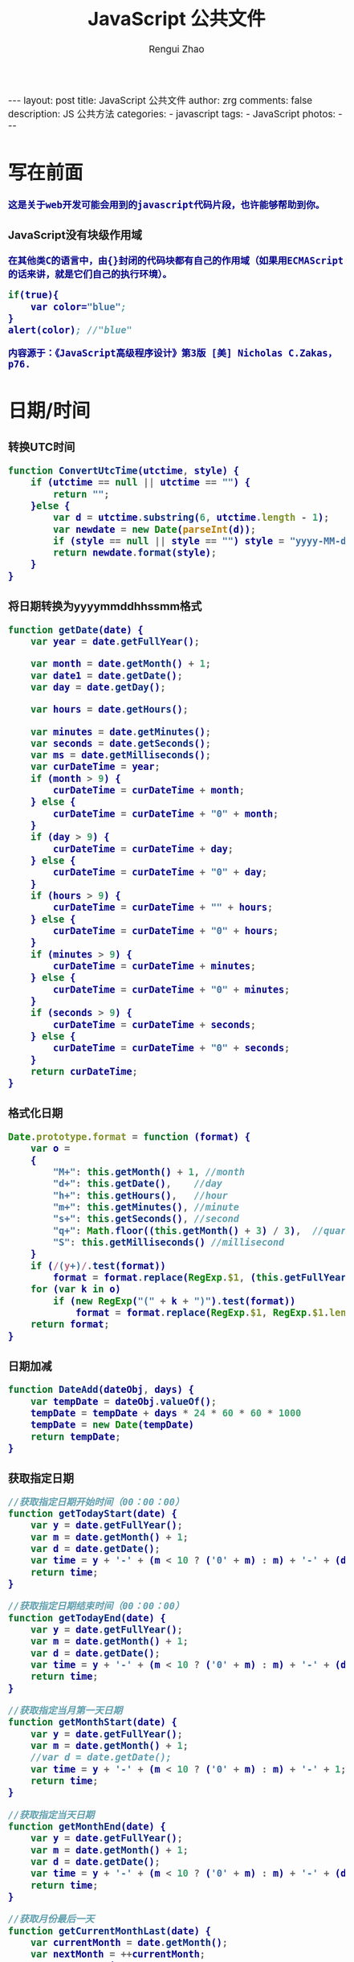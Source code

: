 #+TITLE:     JavaScript 公共文件 
#+AUTHOR:    Rengui Zhao
#+EMAIL:     zrg1390556487@gmail.com
#+LANGUAGE:  cn
#+OPTIONS:   H:3 num:nil toc:nil \n:nil @:t ::t |:t ^:nil -:t f:t *:t <:t
#+OPTIONS:   TeX:t LaTeX:t skip:nil d:nil todo:t pri:nil tags:not-in-toc
#+INFOJS_OPT: view:plain toc:t ltoc:t mouse:underline buttons:0 path:http://cs3.swfc.edu.cn/~20121156044/.org-info.js />
#+HTML_HEAD: <link rel="stylesheet" type="text/css" href="http://cs3.swfu.edu.cn/~20121156044/.org-manual.css" />
#+HTML_HEAD_EXTRA: <style>body {font-size:14pt} code {font-weight:bold;font-size:100%; color:darkblue}</style>
#+EXPORT_SELECT_TAGS: export
#+EXPORT_EXCLUDE_TAGS: noexport
#+LINK_UP:
#+LINK_HOME:
#+XSLT:

#+BEGIN_EXPORT html
---
layout: post
title: JavaScript 公共文件
author: zrg
comments: false
description: JS 公共方法
categories:
- javascript
tags:
- JavaScript
photos:
---
#+END_EXPORT

# (setq org-export-html-use-infojs nil)
# (setq org-export-html-style nil)

* 写在前面
: 这是关于web开发可能会用到的javascript代码片段，也许能够帮助到你。
*** JavaScript没有块级作用域
: 在其他类C的语言中，由{}封闭的代码块都有自己的作用域（如果用ECMAScript的话来讲，就是它们自己的执行环境）。                                           
#+BEGIN_SRC emacs-lisp                                                                                                                                
if(true){                                                                                                                                             
    var color="blue";                                                                                                                                 
}                                                                                                                                                     
alert(color); //"blue"                                                                                                                                
#+END_SRC
: 内容源于：《JavaScript高级程序设计》第3版 [美] Nicholas C.Zakas，p76.
* 日期/时间
*** 转换UTC时间
#+BEGIN_SRC js
function ConvertUtcTime(utctime, style) {
    if (utctime == null || utctime == "") {
    	return "";
    }else {
        var d = utctime.substring(6, utctime.length - 1);
        var newdate = new Date(parseInt(d));
        if (style == null || style == "") style = "yyyy-MM-dd hh:mm:ss";
        return newdate.format(style);
    }
}
#+END_SRC
*** 将日期转换为yyyymmddhhssmm格式
#+BEGIN_SRC js
function getDate(date) {
    var year = date.getFullYear();

    var month = date.getMonth() + 1;
    var date1 = date.getDate();
    var day = date.getDay();

    var hours = date.getHours();

    var minutes = date.getMinutes();
    var seconds = date.getSeconds();
    var ms = date.getMilliseconds();
    var curDateTime = year;
    if (month > 9) {
        curDateTime = curDateTime + month;
    } else {
        curDateTime = curDateTime + "0" + month;
    }
    if (day > 9) {
        curDateTime = curDateTime + day;
    } else {
        curDateTime = curDateTime + "0" + day;
    }
    if (hours > 9) {
        curDateTime = curDateTime + "" + hours;
    } else {
        curDateTime = curDateTime + "0" + hours;
    }
    if (minutes > 9) {
        curDateTime = curDateTime + minutes;
    } else {
        curDateTime = curDateTime + "0" + minutes;
    }
    if (seconds > 9) {
        curDateTime = curDateTime + seconds;
    } else {
        curDateTime = curDateTime + "0" + seconds;
    }
    return curDateTime;
}
#+END_SRC
*** 格式化日期
#+BEGIN_SRC js
Date.prototype.format = function (format) {
    var o =
    {
        "M+": this.getMonth() + 1, //month
        "d+": this.getDate(),    //day
        "h+": this.getHours(),   //hour
        "m+": this.getMinutes(), //minute
        "s+": this.getSeconds(), //second
        "q+": Math.floor((this.getMonth() + 3) / 3),  //quarter
        "S": this.getMilliseconds() //millisecond
    }
    if (/(y+)/.test(format))
        format = format.replace(RegExp.$1, (this.getFullYear() + "").substr(4 - RegExp.$1.length));
    for (var k in o)
        if (new RegExp("(" + k + ")").test(format))
            format = format.replace(RegExp.$1, RegExp.$1.length == 1 ? o[k] : ("00" + o[k]).substr(("" + o[k]).length));
    return format;
}
#+END_SRC
*** 日期加减
#+BEGIN_SRC js
function DateAdd(dateObj, days) {
    var tempDate = dateObj.valueOf();
    tempDate = tempDate + days * 24 * 60 * 60 * 1000
    tempDate = new Date(tempDate)
    return tempDate;
}
#+END_SRC
*** 获取指定日期
#+BEGIN_SRC js
//获取指定日期开始时间（00：00：00）
function getTodayStart(date) {
    var y = date.getFullYear();
    var m = date.getMonth() + 1;
    var d = date.getDate();
    var time = y + '-' + (m < 10 ? ('0' + m) : m) + '-' + (d < 10 ? ('0' + d) : d) + " 00:00:00";
    return time;
}

//获取指定日期结束时间（00：00：00）
function getTodayEnd(date) {
    var y = date.getFullYear();
    var m = date.getMonth() + 1;
    var d = date.getDate();
    var time = y + '-' + (m < 10 ? ('0' + m) : m) + '-' + (d < 10 ? ('0' + d) : d) + " 23:59:59";
    return time;
}

//获取指定当月第一天日期
function getMonthStart(date) {
    var y = date.getFullYear();
    var m = date.getMonth() + 1;
    //var d = date.getDate();
    var time = y + '-' + (m < 10 ? ('0' + m) : m) + '-' + 1;
    return time;
}

//获取指定当天日期
function getMonthEnd(date) {
    var y = date.getFullYear();
    var m = date.getMonth() + 1;
    var d = date.getDate();
    var time = y + '-' + (m < 10 ? ('0' + m) : m) + '-' + (d < 10 ? ('0' + d) : d);
    return time;
}

//获取月份最后一天
function getCurrentMonthLast(date) {
    var currentMonth = date.getMonth();
    var nextMonth = ++currentMonth;
    var nextMonthFirstDay = new Date(date.getFullYear(), nextMonth, 1);
    var oneDay = 1000 * 60 * 60 * 24;
    return new Date(nextMonthFirstDay - oneDay);
}
#+END_SRC
*** 计算日期差
#+BEGIN_SRC js
function getDateDiff(date1, date2) {
    var times = date2 - date1;
    var days = Math.floor(times / (1000 * 60 * 60 * 24));
    times = times - days * 1000 * 60 * 60 * 24;
    var hours = Math.floor(times / (1000 * 60 * 60));
    times = times - hours * 1000 * 60 * 60;
    var minus = Math.floor(times / 60000);
    times = times - minus * 60000;
    var secs = Math.floor(times / 6000);

    var ret = "";
    if (days > 0) {
        ret = days + "天" + hours + "时" + minus + "分" + secs + "秒";
    }
    else {
        if (hours > 0) ret = hours + "时";
        ret = ret + minus + "分" + secs + "秒";
    }
    return ret;
}
#+END_SRC
*** 倒计时
#+BEGIN_HTML emacs-lisp
<strong>剩余时间：</strong><span id="timer"></span>
#+END_HTML
#+BEGIN_SRC js
//倒计时 start
var time_end,time_now_server,time_now_client,time_end,time_server_client,timerID;
//截止时间
time_end = new Date('{$appraisal_points.stop_time|date="Y-m-d H:i:s",###}');
time_end=time_end.getTime();
//当前时间
time_now_server=new Date();
time_now_server=time_now_server.getTime();
time_now_client=new Date();
time_now_client=time_now_client.getTime();
time_server_client=time_now_server-time_now_client;
setTimeout("show_time()",1000);
//显示时间函数
function show_time()
{
    Var timer = document.getElementById("timer");
    if(!timer){
        return ;
    }
    timer.innerHTML =time_server_client;

    var time_now,time_distance,str_time;
    var int_day,int_hour,int_minute,int_second;
    var time_now=new Date();
    time_now=time_now.getTime()+time_server_client;
    time_distance=time_end-time_now;
    if(time_distance>0)
    {
        int_day=Math.floor(time_distance/86400000);
        time_distance-=int_day*86400000;
        int_hour=Math.floor(time_distance/3600000);
        time_distance-=int_hour*3600000;
        int_minute=Math.floor(time_distance/60000);
        time_distance-=int_minute*60000;
        int_second=Math.floor(time_distance/1000);

        if(int_hour<10){
            int_hour="0"+int_hour;
        }
        if(int_minute<10){
            int_minute="0"+int_minute;
        }
        if(int_second<10){
            int_second="0"+int_second;
        }
        if (int_day>0) {
            str_time="<b style='color:#46be8a;'>"+int_day+"</b style='color:#46be8a;'>天<b style='color:#46be8a;'>"+int_hour+"</b style='color:#46be8a;'>小时<b style='color:#46be8a;'>"+int_minute+"</b style='color:#46be8a;'>分钟<b style='color:#46be8a;'>"+int_second+"</b style='color:#46be8a;'>秒";
        }else if(int_day == 0 && int_hour>=12){
            str_time="<b style='color:#f5a751;'>"+int_day+"</b style='color:#f5a751;'>天<b style='color:#f5a751;'>"+int_hour+"</b style='color:#f5a751;'>小时<b style='color:#f5a751;'>"+int_minute+"</b style='color:#f5a751;'>分钟<b style='color:#f5a751;'>"+int_second+"</b style='color:#f5a751;'>秒";
        }else if(int_day == 0 && int_hour<=5){
            str_time="<b style='color:#fc6167;'>"+int_day+"</b style='color:#fc6167;'>天<b style='color:#fc6167;'>"+int_hour+"</b style='color:#fc6167;'>小时<b style='color:#fc6167;'>"+int_minute+"</b style='color:#fc6167;'>分钟<b style='color:#fc6167;'>"+int_second+"</b style='color:#fc6167;'>秒";
        }
        timer.innerHTML=str_time;
        setTimeout("show_time()",1000);
    }
    else
    {
        timer.innerHTML =timer.innerHTML;
        clearTimeout(timerID);
        // window.location.href="http://www.baidu.com";
    }
}
//倒计时 end
#+END_SRC
*** 指定睡眠时间
#+BEGIN_SRC js
/**
 * js指定睡眠时长
 * @param  {[type]} numberMillis [description]
 * @return {[type]}              [description]
 */
 function sleep(numberMillis) {
 	var now = new Date();
	var exitTime = now.getTime() + numberMillis;
 	while (true) {
		now = new Date();
	 	if (now.getTime() > exitTime)
 			return;
	}
}
#+END_SRC
* 字符串
** 生成随机验证码
#+BEGIN_SRC js
function CreateCode() {
    var code = '';
    var codeLength = 6;//验证码的长度
    var selectChar = new Array('1', '2', '3', '4', '5', '6', '7', '8', '9', 'A', 'B', 'C', 'D', 'E', 'F', 'G', 'H', 'J', 'K', 'L', 'M', 'N', 'P', 'Q', 'R', 'S', 'T', 'U', 'V', 'W', 'X', 'Y', 'Z');

    for (var i = 0; i < codeLength; i++) {
        var charIndex = Math.floor(Math.random() * 32);
        code += selectChar[charIndex];
    }
    return code;
}
#+END_SRC
** 截取字符串包含中文处理
#+BEGIN_SRC js
//(串,长度,增加...) 
function subString(str, len, hasDot) {
    var newLength = 0;
    var newStr = "";
    var chineseRegex = /[^\x00-\xff]/g;
    var singleChar = "";
    var strLength = str.replace(chineseRegex, "**").length;
    for (var i = 0; i < strLength; i++) {
        singleChar = str.charAt(i).toString();
        if (singleChar.match(chineseRegex) != null) {
            newLength += 2;
        }
        else {
            newLength++;
        }
        if (newLength > len) {
            break;
        }
        newStr += singleChar;
    }

    if (hasDot && strLength > len) {
        newStr += "...";
    }
    return newStr;
}
#+END_SRC
** 获取url参数
#+BEGIN_SRC js
function GetRequest() {
    var url = location.search; //获取url中"?"符后的字串
    var theRequest = new Object();
    if (url.indexOf("?") != -1) {
        var str = url.substr(1);
        strs = str.split("&");
        for (var i = 0; i < strs.length; i++) {
            theRequest[strs[i].split("=")[0]] = unescape(strs[i].split("=")[1]);
        }
    }
    return theRequest;
}
#+END_SRC
* 数组
* 对象
** 对象(Object) ⇋ 字符串(String)
#+BEGIN_SRC javascript
// Object to String
var str=JSON.stringify(obj);
// JSON String to Object
var obj = JSON.parse(str);
#+END_SRC
** 判断对象/数组中key是否存在
#+BEGIN_SRC javascript
if(obj.hasOwnProperty(key)){...}
#+END_SRC
* 校验
** 检查对象是否为空对象
#+BEGIN_SRC js
/* 
 * 检测对象是否是空对象(不包含任何可读属性)。 //如你上面的那个对象就是不含任何可读属性
 * 方法只既检测对象本身的属性，不检测从原型继承的属性。 
 */
function isOwnEmpty(obj) {
    for (var name in obj) {
        if (obj.hasOwnProperty(name)) {
            return false;
        }
    }
    return true;
}
/* 
 * 检测对象是否是空对象(不包含任何可读属性)。 
 * 方法既检测对象本身的属性，也检测从原型继承的属性(因此没有使hasOwnProperty)。 
 */
function isEmpty(obj) {
    for (var name in obj) {
        return false;
    }
    return true;
}
#+END_SRC
** 身份证号校验
//检验身份证号码
#+BEGIN_SRC js
function checkIdcard(idcard) {
    var Msgs = new Array(
        "验证通过",
        "校验身份证号码位数不对，请正确输入身份证号码。",
        "校验出生日期无效，请正确输入真实的身份证号码。",
        "检验身份证号码错误，请输入真实的身份证号码。",
        "校验身份证省份错误，请输入真实的身份证号码。",
"身份证号码不允许为空，请输入真实的身份证号码。"
    );

    idcard = idcard.toUpperCase();
    var area = { 11: "北京", 12: "天津", 13: "河北", 14: "山西", 15: "内蒙古", 21: "辽宁", 22: "吉林", 23: "黑龙江", 31: "上海", 32: "江苏", 33: "浙江", 34: "安徽", 35: "福建", 36: "江西", 37: "山东", 41: "河南", 42: "湖北", 43: "湖南", 44: "广东", 45: "广西", 46: "海南", 50: "重庆", 51: "四川", 52: "贵州", 53: "云南", 54: "西藏", 61: "陕西", 62: "甘肃", 63: "青海", 64: "宁夏", 65: "新疆", 71: "台湾", 81: "香港", 82: "澳门", 91: "国外" }
    var idcard, Y, JYM;
    var S, M;
    var idcard_array = new Array();
    idcard_array = idcard.split("");

    //验证是否为空
    if (idcard.length <= 0) {
        return Msgs[5];
    }

    //验证号码位数
    if (idcard.length != 15 && idcard.length != 18) {
        return Msgs[1];
    }

    //地区检验
    if (area[parseInt(idcard.substr(0, 2))] == null) {
        return Msgs[4];
    }


    //身份号码位数及格式检验
    switch (idcard.length) {
        case 15:
            if ((parseInt(idcard.substr(6, 2)) + 1900) % 4 == 0 || ((parseInt(idcard.substr(6, 2)) + 1900) % 100 == 0 && (parseInt(idcard.substr(6, 2)) + 1900) % 4 == 0)) {
                ereg = /^[1-9][0-9]{5}[0-9]{2}((01|03|05|07|08|10|12)(0[1-9]|[1-2][0-9]|3[0-1])|(04|06|09|11)(0[1-9]|[1-2][0-9]|30)|02(0[1-9]|[1-2][0-9]))[0-9]{3}$/;//测试出生日期的合法性
            } else {
                ereg = /^[1-9][0-9]{5}[0-9]{2}((01|03|05|07|08|10|12)(0[1-9]|[1-2][0-9]|3[0-1])|(04|06|09|11)(0[1-9]|[1-2][0-9]|30)|02(0[1-9]|1[0-9]|2[0-8]))[0-9]{3}$/;//测试出生日期的合法性
            }
            if (ereg.test(idcard))
                return Msgs[0];
            else {
                return Msgs[3];
            }
            break;
        case 18:
            //18位身份号码检测
            //出生日期的合法性检查 
            //闰年月日:((01|03|05|07|08|10|12)(0[1-9]|[1-2][0-9]|3[0-1])|(04|06|09|11)(0[1-9]|[1-2][0-9]|30)|02(0[1-9]|[1-2][0-9]))
            //平年月日:((01|03|05|07|08|10|12)(0[1-9]|[1-2][0-9]|3[0-1])|(04|06|09|11)(0[1-9]|[1-2][0-9]|30)|02(0[1-9]|1[0-9]|2[0-8]))
            if (parseInt(idcard.substr(6, 4)) % 4 == 0 || (parseInt(idcard.substr(6, 4)) % 100 == 0 && parseInt(idcard.substr(6, 4)) % 4 == 0)) {
                ereg = /^[1-9][0-9]{5}(19|20)[0-9]{2}((01|03|05|07|08|10|12)(0[1-9]|[1-2][0-9]|3[0-1])|(04|06|09|11)(0[1-9]|[1-2][0-9]|30)|02(0[1-9]|[1-2][0-9]))[0-9]{3}[0-9Xx]$/;//闰年出生日期的合法性正则表达式
            } else {
                ereg = /^[1-9][0-9]{5}(19|20)[0-9]{2}((01|03|05|07|08|10|12)(0[1-9]|[1-2][0-9]|3[0-1])|(04|06|09|11)(0[1-9]|[1-2][0-9]|30)|02(0[1-9]|1[0-9]|2[0-8]))[0-9]{3}[0-9Xx]$/;//平年出生日期的合法性正则表达式
            }
            if (ereg.test(idcard)) {//测试出生日期的合法性
                //计算校验位
                S = (parseInt(idcard_array[0]) + parseInt(idcard_array[10])) * 7
+ (parseInt(idcard_array[1]) + parseInt(idcard_array[11])) * 9
+ (parseInt(idcard_array[2]) + parseInt(idcard_array[12])) * 10
+ (parseInt(idcard_array[3]) + parseInt(idcard_array[13])) * 5
+ (parseInt(idcard_array[4]) + parseInt(idcard_array[14])) * 8
+ (parseInt(idcard_array[5]) + parseInt(idcard_array[15])) * 4
+ (parseInt(idcard_array[6]) + parseInt(idcard_array[16])) * 2
+ parseInt(idcard_array[7]) * 1
+ parseInt(idcard_array[8]) * 6
+ parseInt(idcard_array[9]) * 3;
                Y = S % 11;
                M = "F";
                JYM = "10X98765432";
                M = JYM.substr(Y, 1);//判断校验位
                if (M == idcard_array[17])
                    return Msgs[0];
                else {
                    return Msgs[3];
                }
            }
            else {
                return Msgs[2];
            }
            break;
        default:
            return Msgs[1];
            break;
    }
}
#+END_SRC
//身份证号码验证算法
#+BEGIN_SRC js
//--根据17位数字本体码获取最后一位校验码程序
public class Id18 {
    int[] weight={7,9,10,5,8,4,2,1,6,3,7,9,10,5,8,4,2};    //十七位数字本体码权重
    char[] validate={ '1','0','X','9','8','7','6','5','4','3','2'};    //mod11,对应校验码字符值    
    
    public char getValidateCode(String id17){
        int sum = 0;
        int mode = 0;
        for(int i = 0; i < id17.length(); i++){
            sum=sum+Integer.parseInt(String.valueOf(id17.charAt(i)))*weight[i];
        }
        mode = sum % 11;
        return validate[mode];
    }
    
    public static void main(String[] args){
        Id18 tes t= new Id18();
        System.out.println("该身份证验证码："+test.getValidateCode("14230219700101101"));    //该身份证校验码：3
    }
}
--公民身份号码是特征组合码，由十七位数字本体码和一位校验码组成。
排列顺序从左至右依次为：六位数字地址码，八位数字出生日期码，三位数字顺序码和一位校验码。
1、地址码
表示编码对象常住户口所在县(市、旗、区)的行政区域划分代码，按GB/T2260的规定执行。

2、出生日期码
表示编码对象出生的年、月、日，按GB/T7408的规定执行，年、月、日代码之间不用分隔符。

3、顺序码
表示在同一地址码所标识的区域范围内，对同年、同月、同日出生的人编定的顺序号，顺序码的奇数分配给男性，偶数分配给女性。

4、校验码计算步骤
(1)十七位数字本体码加权求和公式
S = Sum(Ai * Wi), i = 0, … , 16 ，先对前 17 位数字的权求和
Ai：表示第i位置上的身份证号码数字值(0~9)
Wi：7 9 10 5 8 4 2 1 6 3 7 9 10 5 8 4 2 （表示第 i 位置上的加权因子）
(2)计算模
Y = mod(S, 11)
(3)根据模，查找得到对应的校验码
Y: 0 1 2 3 4 5 6 7 8 9 10
校验码: 1 0 X 9 8 7 6 5 4 3 2
--说明：
1.程序可以根据已有的17位数字本体码，获取对应的验证码。
2.该程序可以剔除验证码不正确的身份证号码。
3.15位的身份证出生年份采用年份后2位，没有最后1位校验码。
4.完整的身份证18位，最后一位校验位可能是非数字。我们的一个项目，数据库保存前17位数字，这样对应一些SQL语句（比如inner join）有加速作用的！！！
#+END_SRC
** 电话号码校验
#+BEGIN_SRC js

#+END_SRC
** Email校验
#+BEGIN_SRC js

#+END_SRC
** IP地址校验
#+BEGIN_SRC js

#+END_SRC
** 其他校验
*** 检查QQ号码                                                                                                                                         
#+BEGIN_SRC emacs-lisp                                                                                                                                
function checkqq()  //检查QQ号码                                                                                                                      
{                                                                                                                                                     
        var qq=document.getElementById("qq").value;                                                                                                   
        var divqq=document.getElementById("qq");                                                                                                      
        if(qq!="")                                                                                                                                    
        {                                                                                                                                             
                if(qq.match(/\D/)!=null)                                                                                                              
                {                                                                                                                                     
                        divqq.innerHTML="<font color='red'>QQ号码只能输入数字！</font>";                                                              
                        return false;                                                                                                                 
                }                                                                                                                                     
                else                                                                                                                                  
                {                                                                                                                                    
                        divqq.innerHTML="<font color='red'>√</font>";                                                                                
                        return true;                                                                                                                  
                }                                                                                                                                     
        }                                                                                                                                             
        else                                                                                                                                          
        {                                                                                                                                            
                divqq.innerHTML="<font color='green'>√</font>";                                                                                      
                return true;                                                                                                                          
        }                                                                                                                                             
}                                                                                                                                                     
#END_SRC
*** 
* 其他
*** 滚动到页面顶部
#+BEGIN_SRC js
function goTopEx() {
    var obj = document.getElementById("goTopBtn");
    function getScrollTop() {
        return document.documentElement.scrollTop;
    }
    function setScrollTop(value) {
        document.documentElement.scrollTop = value;
    }
    window.onscroll = function () { getScrollTop() > 0 ? obj.style.display = "" : obj.style.display = "none"; }
    obj.onclick = function () {
        var goTop = setInterval(scrollMove, 10);
        function scrollMove() {
            setScrollTop(getScrollTop() / 1.1);
            if (getScrollTop() < 1) clearInterval(goTop);
        }
    }
}
#+END_SRC
* 页面操作
** 根据网页实际大小来设置iframe显示区域大小
#+BEGIN_SRC emacs-lisp                                                                                                                                
 $('#iframe_i').load(function () {                                                                                                                    
  // “ref_page”为引用页面DIV的ID，获取DIV的外部宽度、外部高度。                                                                                     
  var width = $(this).contents().find('#ref_page').outerWidth();                                                                                      
  var height = $(this).contents().find('#ref_page').outerHeight();                                                                                    
  // 设置iframe的宽度、高度。                                                                                                                         
  $(this).width(width);                                                                                                                               
  $(this).height(height);                                                                                                                             
 )};                                                                                                                                                  
#+END_SRC
** 动态显示收缩列表
Method 1:
#+BEGIN_SRC emacs-lisp                                                                                                                                
 $(document).ready(function(){                                                                                                                        
  //当点击某一列表项时，滑出下级菜单并收起其他列表项                                                                                                  
  $("#user_manage").click(function(){                                                                                                                 
   // $("#user_about").fadeToggle();                                                                                                                  
   $("#user_manage").addClass("active");                                                                                                              
   $("#node_manage").removeClass("active");                                                                                                           
   $("#role_manage").removeClass("active");                                                                                                           
   $("#setting").removeClass("active");                                                                                                               
                                                                                                                                                      
   $("#user_about").slideToggle();                                                                                                                    
   $("#node_about").slideUp();                                                                                                                        
   $("#role_about").slideUp();                                                                                                                        
      /*$("#div2").fadeToggle("slow");                                                                                                                
          $("#div3").fadeToggle(3000);*/                                                                                                              
  });                                                                                                                                                 
 });                                                                                                                                                  
#+END_SRC                                                                                                                                             

Method 2:
#+BEGIN_SRC emacs-lisp                                                                                                                                
http://jqueryui.com/accordion/                                                                                                                        
#+END_SRC
